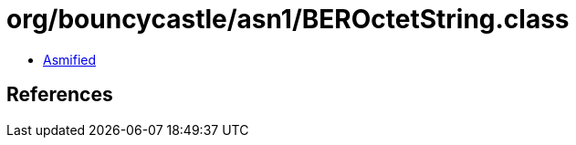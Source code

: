 = org/bouncycastle/asn1/BEROctetString.class

 - link:BEROctetString-asmified.java[Asmified]

== References

